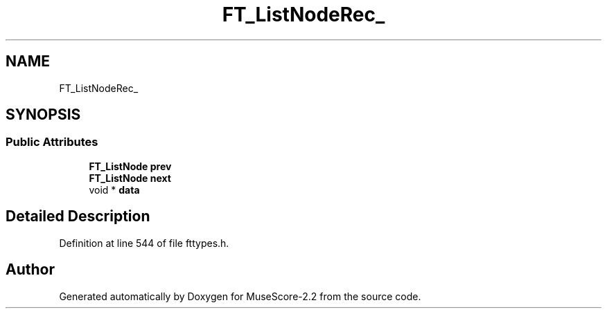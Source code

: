 .TH "FT_ListNodeRec_" 3 "Mon Jun 5 2017" "MuseScore-2.2" \" -*- nroff -*-
.ad l
.nh
.SH NAME
FT_ListNodeRec_
.SH SYNOPSIS
.br
.PP
.SS "Public Attributes"

.in +1c
.ti -1c
.RI "\fBFT_ListNode\fP \fBprev\fP"
.br
.ti -1c
.RI "\fBFT_ListNode\fP \fBnext\fP"
.br
.ti -1c
.RI "void * \fBdata\fP"
.br
.in -1c
.SH "Detailed Description"
.PP 
Definition at line 544 of file fttypes\&.h\&.

.SH "Author"
.PP 
Generated automatically by Doxygen for MuseScore-2\&.2 from the source code\&.
